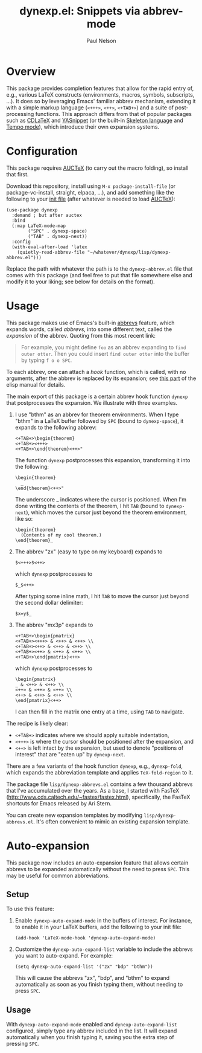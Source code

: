 #+title: dynexp.el: Snippets via abbrev-mode
#+author: Paul Nelson

* Overview
This package provides completion features that allow for the rapid entry of, e.g., various LaTeX constructs (environments, macros, symbols, subscripts, ...).  It does so by leveraging Emacs' familiar abbrev mechanism, extending it with a simple markup language (=<+++>=, =<++>=, =<+TAB+>=) and a suite of post-processing functions.  This approach differs from that of popular packages such as [[https://github.com/cdominik/cdlatex][CDLaTeX]] and [[https://github.com/joaotavora/yasnippet][YASnippet]] (or the built-in [[https://www.gnu.org/software/emacs/manual/html_node/autotype/Skeleton-Language.html][Skeleton language]] and [[https://www.emacswiki.org/emacs/TempoMode][Tempo mode]]), which introduce their own expansion systems.

* Configuration
This package requires [[https://www.gnu.org/software/auctex/manual/auctex/Installation.html#Installation][AUCTeX]] (to carry out the macro folding), so install that first.

Download this repository, install using =M-x package-install-file= (or package-vc-install, straight, elpaca, ...), and add something like the following to your [[https://www.emacswiki.org/emacs/InitFile][init file]] (after whatever is needed to load [[https://www.gnu.org/software/auctex/manual/auctex/Installation.html#Installation][AUCTeX]]):
#+begin_src elisp
(use-package dynexp
  :demand ; but after auctex
  :bind
  (:map LaTeX-mode-map
        ("SPC" . dynexp-space)
        ("TAB" . dynexp-next))
  :config
  (with-eval-after-load 'latex
    (quietly-read-abbrev-file "~/whatever/dynexp/lisp/dynexp-abbrev.el")))
#+end_src

Replace the path with whatever the path is to the =dynexp-abbrev.el= file that comes with this package (and feel free to put that file somewhere else and modify it to your liking; see below for details on the format).

* Usage
This package makes use of Emacs's built-in [[https://www.gnu.org/software/emacs/manual/html_node/emacs/Abbrevs.html][abbrevs]] feature, which expands words, called /abbrevs/, into some different text, called the /expansion/ of the abbrev.  Quoting from this most recent link:
#+begin_quote
For example, you might define =foo= as an abbrev expanding to =find outer otter=. Then you could insert =find outer otter= into the buffer by typing =f o o SPC=.
#+end_quote
To each abbrev, one can attach a /hook/ function, which is called, with no arguments, after the abbrev is replaced by its expansion; see [[https://www.gnu.org/software/emacs/manual/html_node/elisp/Defining-Abbrevs.html][this part]] of the elisp manual for details.

The main export of this package is a certain abbrev hook function =dynexp= that postprocesses the expansion.  We illustrate with three examples.

1. I use "bthm" as an abbrev for theorem environments.  When I type "bthm" in a LaTeX buffer followed by =SPC= (bound to =dynexp-space=), it expands to the following abbrev:
  #+begin_example
  <+TAB+>\begin{theorem}
  <+TAB+><+++>
  <+TAB+>\end{theorem}<++>"
  #+end_example

  The function =dynexp= postprocesses this expansion, transforming it into the following:
  #+begin_example
  \begin{theorem}
    _
  \end{theorem}<++>"
  #+end_example
  The underscore _ indicates where the cursor is positioned.  When I'm done writing the contents of the theorem, I hit =TAB= (bound to =dynexp-next=), which moves the cursor just beyond the theorem environment, like so:
  #+begin_example
  \begin{theorem}
    (Contents of my cool theorem.)
  \end{theorem}_
  #+end_example
  
2. The abbrev "zx" (easy to type on my keyboard) expands to
   #+begin_example
   $<+++>$<++>
   #+end_example
   which =dynexp= postprocesses to
   #+begin_example
   $_$<++>
   #+end_example
   After typing some inline math, I hit =TAB= to move the cursor just beyond the second dollar delimiter:
   #+begin_example
   $x=y$_
   #+end_example

3. The abbrev "mx3p" expands to
   #+begin_src example
   <+TAB+>\begin{pmatrix}
   <+TAB+><+++> & <++> & <++> \\
   <+TAB+><++> & <++> & <++> \\
   <+TAB+><++> & <++> & <++> \\
   <+TAB+>\end{pmatrix}<++>
   #+end_src
   which =dynexp= postprocesses to
   #+begin_src example
   \begin{pmatrix}
   _ & <++> & <++> \\
   <++> & <++> & <++> \\
   <++> & <++> & <++> \\
   \end{pmatrix}<++>
   #+end_src
   I can then fill in the matrix one entry at a time, using =TAB= to navigate.

The recipe is likely clear:
- =<+TAB+>= indicates where we should apply suitable indentation,
- =<+++>= is where the cursor should be positioned after the expansion, and
- =<++>= is left intact by the expansion, but used to denote "positions of interest" that are "eaten up" by =dynexp-next=.

There are a few variants of the hook function =dynexp=, e.g., =dynexp-fold=, which expands the abbreviation template and applies =TeX-fold-region= to it.

The package file =lisp/dynexp-abbrevs.el= contains a few thousand abbrevs that I've accumulated over the years.  As a base, I started with FasTeX (http://www.cds.caltech.edu/~fastex/fastex.html), specifically, the FasTeX shortcuts for Emacs released by Ari Stern.

You can create new expansion templates by modifying =lisp/dynexp-abbrevs.el=.  It's often convenient to mimic an existing expansion template.

* Auto-expansion
This package now includes an auto-expansion feature that allows certain abbrevs to be expanded automatically without the need to press =SPC=.  This may be useful for common abbreviations.

** Setup
To use this feature:

1. Enable =dynexp-auto-expand-mode= in the buffers of interest.  For instance, to enable it in your LaTeX buffers, add the following to your init file:

   #+begin_src elisp
   (add-hook 'LaTeX-mode-hook 'dynexp-auto-expand-mode)
   #+end_src

2. Customize the =dynexp-auto-expand-list= variable to include the abbrevs you want to auto-expand. For example:

   #+begin_src elisp
   (setq dynexp-auto-expand-list '("zx" "bdp" "bthm"))
   #+end_src

   This will cause the abbrevs "zx", "bdp", and "bthm" to expand automatically as soon as you finish typing them, without needing to press =SPC=.

** Usage
With =dynexp-auto-expand-mode= enabled and =dynexp-auto-expand-list= configured, simply type any abbrev included in the list. It will expand automatically when you finish typing it, saving you the extra step of pressing =SPC=.
